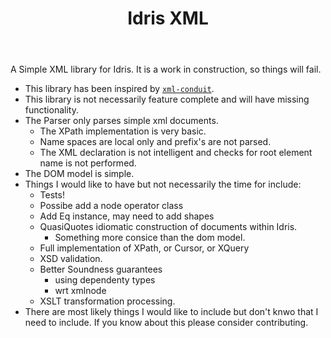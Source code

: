 #+TITLE: Idris XML

A Simple XML library for Idris. It is a work in construction, so things will fail.


+ This library has been inspired by [[http://www.yesodweb.com/book/xml][=xml-conduit=]].
+ This library is not necessarily feature complete and will have missing functionality.
+ The Parser only parses simple xml documents.
  + The XPath implementation is very basic.
  + Name spaces are local only and prefix's are not parsed.
  + The XML declaration is not intelligent and checks for root element name is not performed.
+ The DOM model is simple.
+ Things I would like to have but not necessarily the time for include:
  + Tests!
  + Possibe add a node operator class
  + Add Eq instance, may need to add shapes
  + QuasiQuotes idiomatic construction of documents within Idris.
    + Something more consice than the dom model.
  + Full implementation of XPath, or Cursor, or XQuery
  + XSD validation.
  + Better Soundness guarantees
    + using dependenty types
    + wrt xmlnode
  + XSLT transformation processing.
+ There are most likely things I would like to include but don't knwo that I need to include. If you know about this please consider contributing.
